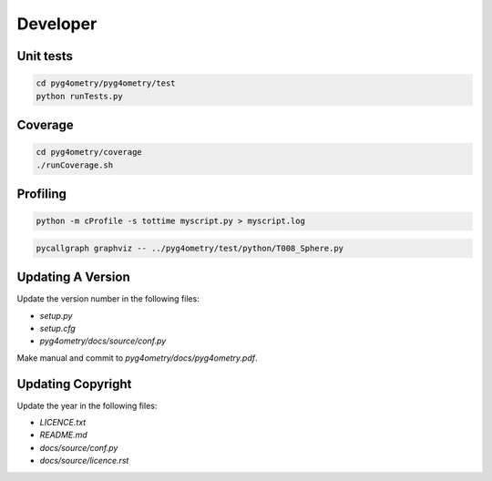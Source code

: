 Developer
=========

Unit tests
----------

.. code-block :: console 

   cd pyg4ometry/pyg4ometry/test
   python runTests.py

Coverage
--------

.. code-block :: console

   cd pyg4ometry/coverage
   ./runCoverage.sh
 
Profiling
---------

.. code-block :: console

   python -m cProfile -s tottime myscript.py > myscript.log

.. code-block :: console

   pycallgraph graphviz -- ../pyg4ometry/test/python/T008_Sphere.py

Updating A Version
------------------

Update the version number in the following files:

* `setup.py`
* `setup.cfg`
* `pyg4ometry/docs/source/conf.py`

Make manual and commit to `pyg4ometry/docs/pyg4ometry.pdf`.

Updating Copyright
------------------

Update the year in the following files:

* `LICENCE.txt`
* `README.md`
* `docs/source/conf.py`
* `docs/source/licence.rst`

